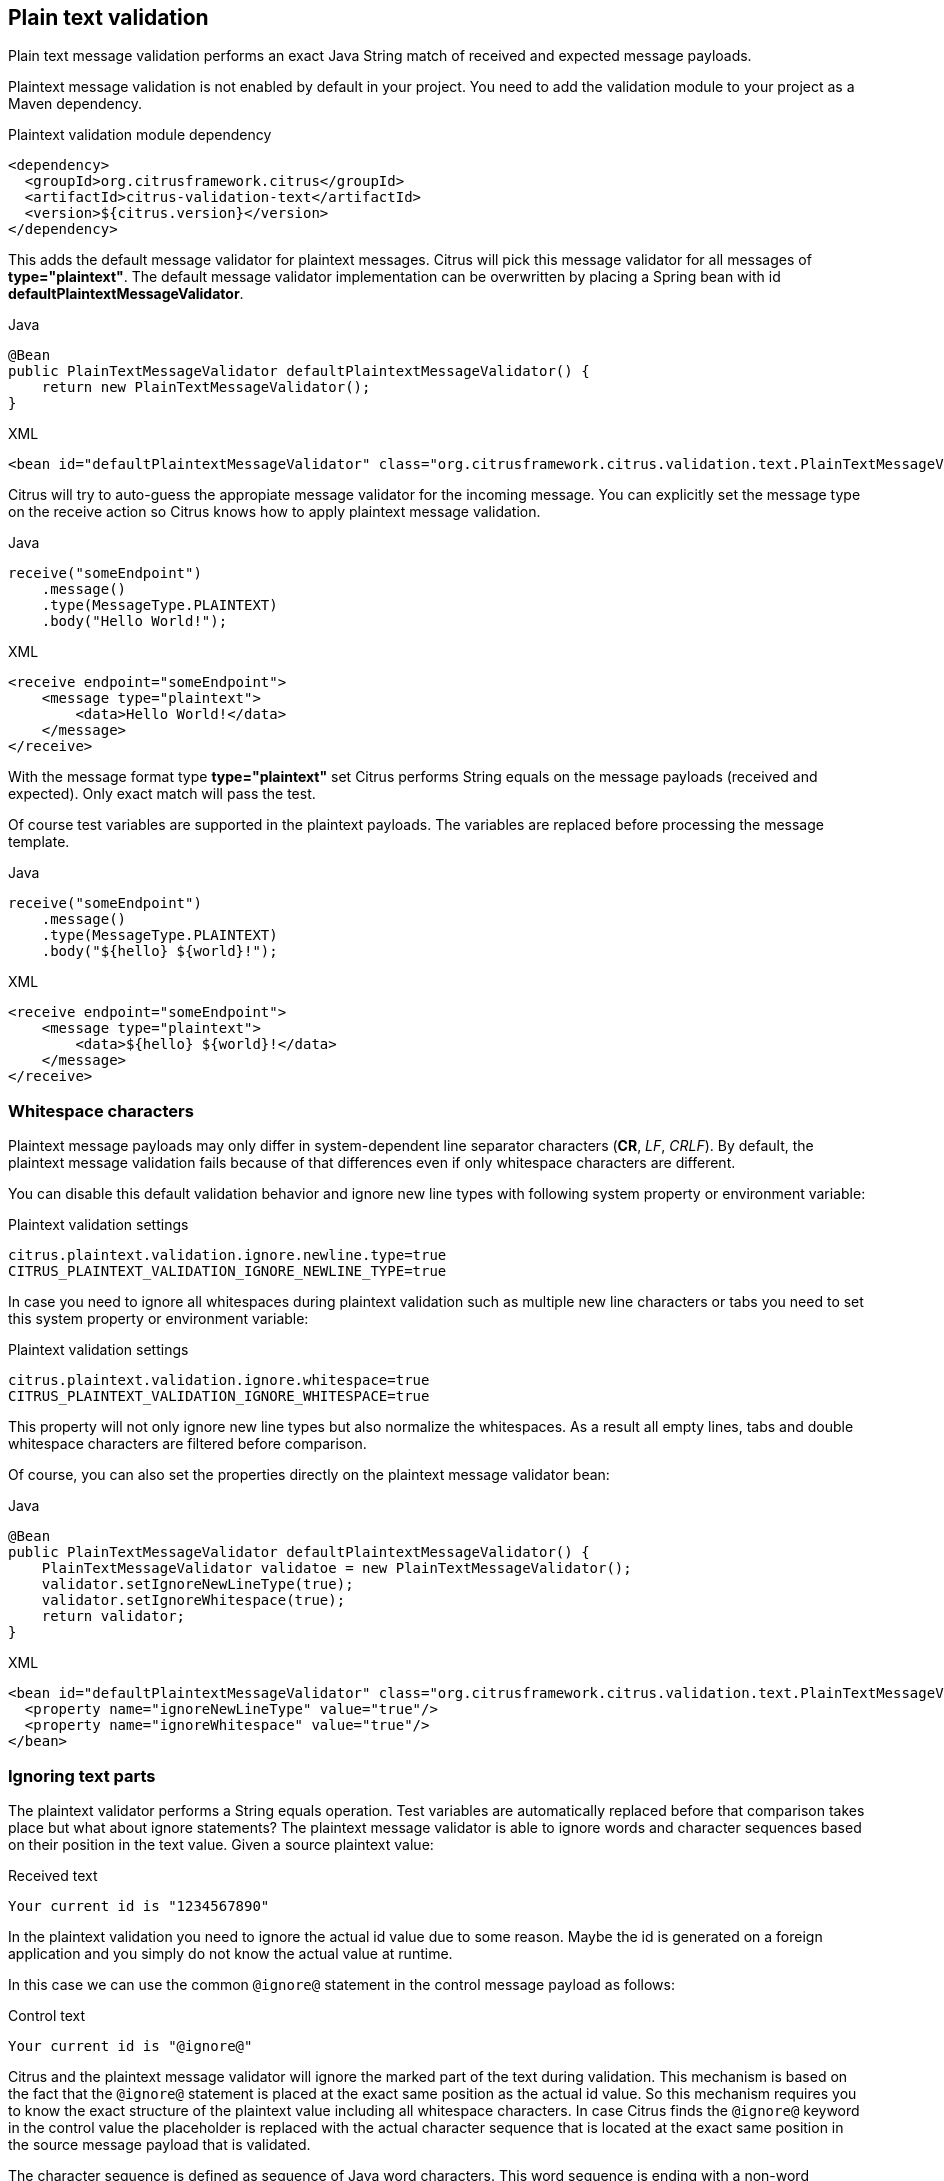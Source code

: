 [[plaintext-message-validation]]
== Plain text validation

Plain text message validation performs an exact Java String match of received and expected message payloads.

Plaintext message validation is not enabled by default in your project. You need to add the validation module to your project
as a Maven dependency.

.Plaintext validation module dependency
[source,xml]
----
<dependency>
  <groupId>org.citrusframework.citrus</groupId>
  <artifactId>citrus-validation-text</artifactId>
  <version>${citrus.version}</version>
</dependency>
----

This adds the default message validator for plaintext messages. Citrus will pick this message validator for all messages
of *type="plaintext"*. The default message validator implementation can be overwritten by placing a Spring bean with
id *defaultPlaintextMessageValidator*.

.Java
[source,java,indent=0,role="primary"]
----
@Bean
public PlainTextMessageValidator defaultPlaintextMessageValidator() {
    return new PlainTextMessageValidator();
}
----

.XML
[source,xml,indent=0,role="secondary"]
----
<bean id="defaultPlaintextMessageValidator" class="org.citrusframework.citrus.validation.text.PlainTextMessageValidator"/>
----

Citrus will try to auto-guess the appropiate message validator for the incoming message. You can explicitly set the message
type on the receive action so Citrus knows how to apply plaintext message validation.

.Java
[source,java,indent=0,role="primary"]
----
receive("someEndpoint")
    .message()
    .type(MessageType.PLAINTEXT)
    .body("Hello World!");
----

.XML
[source,xml,indent=0,role="secondary"]
----
<receive endpoint="someEndpoint">
    <message type="plaintext">
        <data>Hello World!</data>
    </message>
</receive>
----

With the message format type *type="plaintext"* set Citrus performs String equals on the message payloads (received and expected).
Only exact match will pass the test.

Of course test variables are supported in the plaintext payloads. The variables are replaced before processing the message
template.

.Java
[source,java,indent=0,role="primary"]
----
receive("someEndpoint")
    .message()
    .type(MessageType.PLAINTEXT)
    .body("${hello} ${world}!");
----

.XML
[source,xml,indent=0,role="secondary"]
----
<receive endpoint="someEndpoint">
    <message type="plaintext">
        <data>${hello} ${world}!</data>
    </message>
</receive>
----

[[plaintext-validation-whitespaces]]
=== Whitespace characters

Plaintext message payloads may only differ in system-dependent line separator characters (*CR*, _LF_, _CRLF_). By default,
the plaintext message validation fails because of that differences even if only whitespace characters are different.

You can disable this default validation behavior and ignore new line types with following system property or environment variable:

.Plaintext validation settings
[source,properties]
----
citrus.plaintext.validation.ignore.newline.type=true
CITRUS_PLAINTEXT_VALIDATION_IGNORE_NEWLINE_TYPE=true
----

In case you need to ignore all whitespaces during plaintext validation such as multiple new line characters or tabs you
need to set this system property or environment variable:

.Plaintext validation settings
[source,properties]
----
citrus.plaintext.validation.ignore.whitespace=true
CITRUS_PLAINTEXT_VALIDATION_IGNORE_WHITESPACE=true
----

This property will not only ignore new line types but also normalize the whitespaces. As a result all empty lines, tabs
and double whitespace characters are filtered before comparison.

Of course, you can also set the properties directly on the plaintext message validator bean:

.Java
[source,java,indent=0,role="primary"]
----
@Bean
public PlainTextMessageValidator defaultPlaintextMessageValidator() {
    PlainTextMessageValidator validatoe = new PlainTextMessageValidator();
    validator.setIgnoreNewLineType(true);
    validator.setIgnoreWhitespace(true);
    return validator;
}
----

.XML
[source,xml,indent=0,role="secondary"]
----
<bean id="defaultPlaintextMessageValidator" class="org.citrusframework.citrus.validation.text.PlainTextMessageValidator">
  <property name="ignoreNewLineType" value="true"/>
  <property name="ignoreWhitespace" value="true"/>
</bean>
----

[[plaintext-validation-ignore]]
=== Ignoring text parts

The plaintext validator performs a String equals operation. Test variables are automatically replaced before that comparison
takes place but what about ignore statements? The plaintext message validator is able to ignore words and character sequences
based on their position in the text value. Given a source plaintext value:

.Received text
[source,text]
----
Your current id is "1234567890"
----

In the plaintext validation you need to ignore the actual id value due to some reason. Maybe the id is generated on a foreign
application and you simply do not know the actual value at runtime.

In this case we can use the common `@ignore@` statement in the control message payload as follows:

.Control text
[source,text]
----
Your current id is "@ignore@"
----

Citrus and the plaintext message validator will ignore the marked part of the text during validation. This mechanism is
based on the fact that the `@ignore@` statement is placed at the exact same position as the actual id value. So this mechanism
requires you to know the exact structure of the plaintext value including all whitespace characters. In case Citrus finds the `@ignore@`
keyword in the control value the placeholder is replaced with the actual character sequence that is located at the exact
same position in the source message payload that is validated.

The character sequence is defined as sequence of Java word characters. This word sequence is ending with a non-word character
defined in Java (`\\W` which is a character that is not in `[a-zA-Z_0-9]`).

Instead of ignoring a single word you can also specify the amount of characters that should be ignored. This is when you
have Java non-word characters that you need to ignore. Let's have an example for that, too:

.Received text
[source,text]
----
Your current id is "#12345-67890"
----

Given that text the simple `@ignore@` statement will fail because of the non-word characters *'#'* and *'-'* that are located
in the id value. This time we ignore the whole id sequence with:

.Control text
[source,text]
----
Your current id is "@ignore(12)@"
----

This will ignore exactly *12* characters starting from the exact position of the `@ignore@` keyword. So knowing that the
id is exactly *12* characters long we can ignore that part.

[[plaintext-validation-variables]]
=== Creating variables

Instead of just ignoring certain text parts we can also extract those parts into test variables. The actual character sequence
is ignored during validation and in addition to that the actual value is stored to a new test variable. Given the following text payload:

.Received text
[source,text]
----
Your current id is "1234567890"
----

And the expected control text:

.Control text
[source,text]
----
Your current id is "@variable('id')@"
----

The validation will automatically ignore the id part in the text and create a new test variable with name `id` that holds
the actual value. The name of the variable to create is given in the `@variable()@` statement. This enables us to extract
dynamic text parts that we are not able to validate. After that we can access the dynamic text part using the normal test
variable syntax `${id}`.

Also notice that the `@variable()@` keyword expression has to be placed at the exact same position in the text as the actual
value. The variable extractor will read the variable value from the source message payload starting from that position.
The ending of the variable value is defined by a non-word Java character. Dashes *'-'* and dots *'.'* are automatically
included in these values, too. So this will also work for you:

.Received text
[source,text]
----
Today is "2017-12-24"
----

And the expected control text:

.Control text
[source,text]
----
Today is "@variable('date')@"
----

This results in a new variable called `date` with value `2017-12-24`. In addition, the European date representation works fine
here, too because dots and dashes are automatically included:

.Received text
[source,text]
----
Today is "24.12.2017"
----

[[plaintext-validation-gzip]]
=== Gzip validation

Gzip is a message compression library to optimize the message transport of large content. Citrus is able to handle
compressed message payloads on send and receive operations. Sending compressed data sets the message type to *gzip*.

.Java
[source,java,indent=0,role="primary"]
----
send("someEndpoint")
    .message()
    .type(MessageType.GZIP)
    .body("Hello World!")
----

.XML
[source,xml,indent=0,role="secondary"]
----
<send endpoint="someEndpoint">
    <message type="gzip">
        <data>Hello World!</data>
    </message>
</send>
----

Just use the *type="gzip"* message type in the send operation. Citrus now converts the message payload to a gzip binary
stream as payload.

When validating gzip binary message content the messages are compared with a given control message in binary base64 String
representation. The gzip binary data is automatically unzipped and encoded as base64 character sequence in order to compare
with an expected content.

The received message content is using gzip format but the actual message content does not have to be base64 encoded. Citrus
is doing this conversion automatically before validation takes place. The binary data can be anything e.g. images, pdf or
plaintext content.

The default message validator for gzip messages is active by default. Citrus will pick this message validator for all messages
of *type="gzip_base64"* . The default message validator implementation can be overwritten by placing a Spring bean with
id *defaultGzipBinaryBase64MessageValidator* to the Spring application context.

.Java
[source,java,indent=0,role="primary"]
----
@Bean
public GzipBinaryBase64MessageValidator defaultGzipBinaryBase64MessageValidator() {
    return new GzipBinaryBase64MessageValidator();
}
----

.XML
[source,xml,indent=0,role="secondary"]
----
<bean id="defaultGzipBinaryBase64MessageValidator"
      class="org.citrusframework.citrus.validation.text.GzipBinaryBase64MessageValidator"/>
----

In the test case receiving action we tell Citrus to use gzip message validation.

.Java
[source,java,indent=0,role="primary"]
----
receive("someEndpoint")
    .message()
    .type(MessageType.GZIP_BASE64)
    .body("citrus:encodeBase64('Hello World!')")
----

.XML
[source,xml,indent=0,role="secondary"]
----
<receive endpoint="someEndpoint">
    <message type="gzip_base64">
        <data>citrus:encodeBase64('Hello World!')</data>
    </message>
</receive>
----

With the message format type *type="gzip_base64"* Citrus performs the gzip base64 character sequence validation. Incoming
message content is automatically unzipped and encoded as base64 String and compared to the expected data. This way we can
make sure that the binary content is as expected.

NOTE: If you are using http client and server components the gzip compression support is built in with the underlying Spring
and http commons libraries. So in http communication you just have to set the header *Accept-Encoding=gzip* or *Content-Encoding=gzip*.
The message data is then automatically zipped/unzipped before Citrus gets the message data for validation. Read more about
this http specific gzip compression in link:#http-rest[chapter http].
